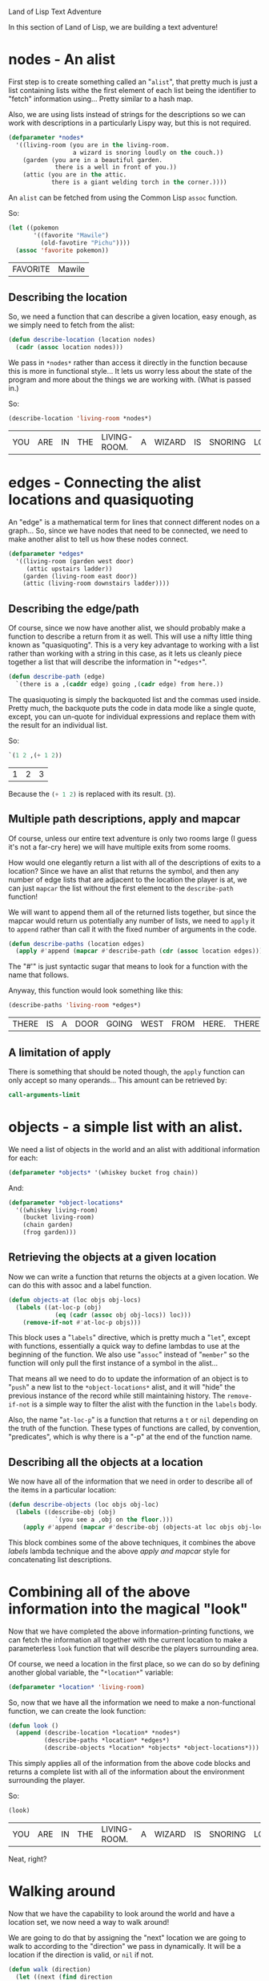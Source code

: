 #+STARTUP: hidestars
Land of Lisp Text Adventure

In this section of Land of Lisp, we are building a text adventure!

* *nodes* - An alist
First step is to create something called an "=alist=", that pretty
much is just a list containing lists withe the first element of each
list being the identifier to "fetch" information using... Pretty
similar to a hash map.

Also, we are using lists instead of strings for the descriptions so we
can work with descriptions in a particularly Lispy way, but this is
not required.

#+BEGIN_SRC lisp :tangle yes :exports code :padline no
(defparameter *nodes*
  '((living-room (you are in the living-room.
                  a wizard is snoring loudly on the couch.))
    (garden (you are in a beautiful garden.
             there is a well in front of you.))
    (attic (you are in the attic.
            there is a giant welding torch in the corner.))))
#+END_SRC

#+RESULTS:
: *NODES*

An =alist= can be fetched from using the Common Lisp =assoc= function.

So:
#+BEGIN_SRC lisp :exports both
(let ((pokemon
       '((favorite "Mawile")
         (old-favotire "Pichu"))))
  (assoc 'favorite pokemon))
#+END_SRC

#+RESULTS:
| FAVORITE | Mawile |

** Describing the location
So, we need a function that can describe a given location, easy
enough, as we simply need to fetch from the alist:
#+BEGIN_SRC lisp :tangle yes :exports code
(defun describe-location (location nodes)
  (cadr (assoc location nodes)))
#+END_SRC

#+RESULTS:
: DESCRIBE-LOCATION

We pass in =*nodes*= rather than access it directly in the function
because this is more in functional style... It lets us worry less
about the state of the program and more about the things we are
working with. (What is passed in.)

So:
#+BEGIN_SRC lisp :exports both
(describe-location 'living-room *nodes*)
#+END_SRC

#+RESULTS:
| YOU | ARE | IN | THE | LIVING-ROOM. | A | WIZARD | IS | SNORING | LOUDLY | ON | THE | COUCH. |

* *edges* - Connecting the alist locations and quasiquoting
An "edge" is a mathematical term for lines that connect different
nodes on a graph... So, since we have nodes that need to be
connected, we need to make another alist to tell us how these nodes
connect.
#+BEGIN_SRC lisp :tangle yes :exports code
(defparameter *edges*
  '((living-room (garden west door)
     (attic upstairs ladder))
    (garden (living-room east door))
    (attic (living-room downstairs ladder))))
#+END_SRC

#+RESULTS:
: *EDGES*

** Describing the edge/path
Of course, since we now have another alist, we should probably make a
function to describe a return from it as well. This will use a nifty
little thing known as "quasiquoting". This is a very key advantage to
working with a list rather than working with a string in this case,
as it lets us cleanly piece together a list that will describe the
information in "=*edges*=".

#+BEGIN_SRC lisp :tangle yes :exports code
(defun describe-path (edge)
  `(there is a ,(caddr edge) going ,(cadr edge) from here.))
#+END_SRC

#+RESULTS:
: DESCRIBE-PATH

The quasiquoting is simply the backquoted list and the commas used
inside. Pretty much, the backquote puts the code in data mode like a
single quote, except, you can un-quote for individual expressions and
replace them with the result for an individual list.

So:
#+BEGIN_SRC lisp :exports both
`(1 2 ,(+ 1 2))
#+END_SRC

#+RESULTS:
| 1 | 2 | 3 |

Because the src_lisp{(+ 1 2)} is replaced with its result. (=3=).

** Multiple path descriptions, apply and mapcar
Of course, unless our entire text adventure is only two rooms large (I
guess it's not a far-cry here) we will have multiple exits from some
rooms.

How would one elegantly return a list with all of the descriptions of
exits to a location? Since we have an alist that returns the symbol,
and then any number of edge lists that are adjacent to the location
the player is at, we can just =mapcar= the list without the first
element to the =describe-path= function!

We will want to append them all of the returned lists together, but
since the mapcar would return us potentially any number of lists, we
need to =apply= it to =append= rather than call it with the fixed
number of arguments in the code.

#+BEGIN_SRC lisp :tangle yes :exports code
(defun describe-paths (location edges)
  (apply #'append (mapcar #'describe-path (cdr (assoc location edges)))))
#+END_SRC

#+RESULTS:
: DESCRIBE-PATHS

The "#'" is just syntactic sugar that means to look for a function
with the name that follows.

Anyway, this function would look something like this:
#+BEGIN_SRC lisp :exports both
(describe-paths 'living-room *edges*)
#+END_SRC

#+RESULTS:
| THERE | IS | A | DOOR | GOING | WEST | FROM | HERE. | THERE | IS | A | LADDER | GOING | UPSTAIRS | FROM | HERE. |

** A limitation of apply
There is something that should be noted though, the =apply= function
can only accept so many operands... This amount can be retrieved by:
#+BEGIN_SRC lisp
call-arguments-limit
#+END_SRC

#+RESULTS:
: 4096

* *objects* - a simple list with an alist.
We need a list of objects in the world and an alist with additional
information for each:

#+BEGIN_SRC lisp :tangle yes :exports code
(defparameter *objects* '(whiskey bucket frog chain))
#+END_SRC

#+RESULTS:
: *OBJECTS*

And:
#+BEGIN_SRC lisp :tangle yes :exports code
(defparameter *object-locations*
  '((whiskey living-room)
    (bucket living-room)
    (chain garden)
    (frog garden)))
#+END_SRC

#+RESULTS:
: *OBJECT-LOCATIONS*

** Retrieving the objects at a given location
Now we can write a function that returns the objects at a given
location. We can do this with assoc and a label function.

#+BEGIN_SRC lisp :tangle yes :exports code
(defun objects-at (loc objs obj-locs)
  (labels ((at-loc-p (obj)
             (eq (cadr (assoc obj obj-locs)) loc)))
    (remove-if-not #'at-loc-p objs)))
#+END_SRC

#+RESULTS:
: OBJECTS-AT

This block uses a "=labels=" directive, which is pretty much a
"=let=", except with functions, essentially a quick way to define
lambdas to use at the beginning of the function. We also use "=assoc="
instead of "=member=" so the function will only pull the first
instance of a symbol in the alist...

That means all we need to do to update the information of an object is
to "=push=" a new list to the =*object-locations*= alist, and it will
"hide" the previous instance of the record while still maintaining
history. The =remove-if-not= is a simple way to filter the alist with
the function in the =labels= body.

Also, the name "=at-loc-p=" is a function that returns a =t= or =nil=
depending on the truth of the function. These types of functions are
called, by convention, "predicates", which is why there is a "-p" at
the end of the function name.

** Describing all the objects at a location
We now have all of the information that we need in order to describe
all of the items in a particular location:

#+BEGIN_SRC lisp :tangle yes
(defun describe-objects (loc objs obj-loc)
  (labels ((describe-obj (obj)
             `(you see a ,obj on the floor.)))
    (apply #'append (mapcar #'describe-obj (objects-at loc objs obj-loc)))))
#+END_SRC

#+RESULTS:
: DESCRIBE-OBJECTS

This block combines some of the above techniques, it combines the
above [[Retrieving the objects at a given location][labels]] lambda technique and the above [[Multiple path descriptions, apply and mapcar][apply and mapcar]] style for
concatenating list descriptions.

* Combining all of the above information into the magical "look"
Now that we have completed the above information-printing functions,
we can fetch the information all together with the current location
to make a parameterless =look= function that will describe the
players surrounding area.

Of course, we need a location in the first place, so we can do so by
defining another global variable, the "=*location*=" variable:

#+BEGIN_SRC lisp :tangle yes :exports code
(defparameter *location* 'living-room)
#+END_SRC

#+RESULTS:
: *LOCATION*

So, now that we have all the information we need to make a
non-functional function, we can create the look function:

#+BEGIN_SRC lisp :tangle yes :exports code
(defun look ()
  (append (describe-location *location* *nodes*)
          (describe-paths *location* *edges*)
          (describe-objects *location* *objects* *object-locations*)))
#+END_SRC

#+RESULTS:
: LOOK

This simply applies all of the information from the above code blocks
and returns a complete list with all of the information about the
environment surrounding the player.

So:
#+BEGIN_SRC lisp :exports both
(look)
#+END_SRC

#+RESULTS:
| YOU | ARE | IN | THE | LIVING-ROOM. | A | WIZARD | IS | SNORING | LOUDLY | ON | THE | COUCH. | THERE | IS | A | DOOR | GOING | WEST | FROM | HERE. | THERE | IS | A | LADDER | GOING | UPSTAIRS | FROM | HERE. | YOU | SEE | A | WHISKEY | ON | THE | FLOOR. | YOU | SEE | A | BUCKET | ON | THE | FLOOR. |

Neat, right?

* Walking around
Now that we have the capability to look around the world and have a
location set, we now need a way to walk around!

We are going to do that by assigning the "next" location we are going
to walk to according to the "direction" we pass in dynamically. It
will be a location if the direction is valid, or =nil= if not.

#+BEGIN_SRC lisp :tangle yes :exports code
(defun walk (direction)
  (let ((next (find direction
                    (cdr (assoc *location* *edges*))
                    :key #'cadr)))
    (if next
        (progn (setf *location* (car next))
               (look))
        '(you cannot go that way.))))
#+END_SRC

#+RESULTS:
: WALK

Essentially, we use the "=find=" function to see if there is an item
in the alist that lists itself as the direction we specify from the
current =*location*=.

If this function returns something, we set our location to the
location that is returned from "=find=" and call "=look=" again, or
else we simply return a list telling us we cannot go the way we
specified.

* Picking up items
Now that we have the mechanisms for moving around in the game world,
we need a way to interact with objects... In particular picking
objects up.

This is where the =assoc= and =remove-if-not= trick from [[Retrieving the objects at a given location][above]] comes
in handy. All we need to do to move an object is simply =push= to the
=*object-locations*= list, and the rest is handled by =assoc=.

#+BEGIN_SRC lisp :tangle yes :exports code
(defun pickup (object)
  (cond ((member object
                 (objects-at *location* *objects* *object-locations*))
         (push (list object 'body) *object-locations*)
         `(you are now carrying the ,object))
        (t '(you cannot get that.))))
#+END_SRC

#+RESULTS:
: PICKUP

This function checks if the item we are trying to pickup exists at
=*location*=, and if so, pushes a new value to the
=*object-locations*= alist with the object being at "=body=". This
makes =assoc= return the new location since it is closer to the
beginning of the list than the previous record, making it appear as
though we effectively moved the object to =body= from its previous
location.

Of course, the following code is not in the book, but the same logic
still applies when reversed, so here is the "drop" function that lets
you drop objects you are carrying to your current location.

#+BEGIN_SRC lisp :tangle yes :exports code
(defun drop (object)
  (cond ((member object
                 (objects-at 'body *objects* *object-locations*))
         (push (list object *location*) *object-locations*)
         `(you have dropped the ,object))
        (t '(you do not have that.))))

#+END_SRC

#+RESULTS:
: DROP

Running around the new virtual world we've created picking up and
dropping objects shows that this all works admirably. But of course,
we probably want some way to see the objects we are holding onto...

That's easy-peasy though, all we need to do it just call =objects-at=
with the location being "'body":

#+BEGIN_SRC lisp :tangle yes :exports code
(defun inventory ()
  (cons 'items- (objects-at 'body *objects* *object-locations*)))
#+END_SRC

#+RESULTS:
: INVENTORY

* Creating a custom REPL
Now that we have all of the facilities to move around, look at the
world, and interact with items, we now need a user interface. The Lisp
REPL may be nice for development, but it is a far-cry from what one
would expect in a text adventure game.

Of course, that means we need to create our own custom versions of
each of the REPL steps:

** R - Read
We need to make a =game-read= function so that we can fix a few
problems with the standard =read=:

- We shouldn't need to put parenthesis around our commands
- We shouldn't need to quote other parameters after the command

#+BEGIN_SRC lisp :tangle yes :exports code
(defun game-read ()
  (let ((cmd (read-from-string
              (concatenate 'string
                           "(" (read-line) ")"))))
    (flet ((quote-it (x)
             (list 'quote x)))
      (cons (car cmd) (mapcar #'quote-it (cdr cmd))))))
#+END_SRC

#+RESULTS:
: GAME-READ

This was the suggested solution, which uses a combination of string
concatenation, =read-from-string=, and =flet= to piece together an
S-Expression from normal text input.

The =read-from-string= allows us to modify the string it would turn
into a Lisp type before it actually reads it... All we do is wrap
user input with brackets in this case. It doesn't matter too much
that the strings passed in are not valid references to anything since
this simply parses the string into an S-Expression and doesn't eval
it yet.

The =flet= command is used exactly how we used labels earlier, but
=flet= is the simpler of the two since it is not recursive. (Recursive
meaning that =flet= functions cannot refer to one another in the same
form as they are being created, unlike =labels=, where defined
functions can refer to earlier =labels= defined functions.)

So, putting this all together, if we want to type "walk east" into
our shiny new function, we would get src_lisp{(walk 'east)}.

** E - Eval
Now, we need a new =eval= command... The problem with the existing
=eval= is that it will allow arbitrary execution of anything, which
is not really what we want for a text adventure.

So, we need to first make a list of allowed commands that our special
=eval= take will accept:

#+BEGIN_SRC lisp :tangle yes :exports code
(defparameter *allowed-commands* '(look walk pickup drop inventory))
#+END_SRC

#+RESULTS:
: *ALLOWED-COMMANDS*

And then we need to write an =eval= wrapper that will verify that the
=car= of the passed in list is in the =*allowed-commands*=
variable. The suggested code was:

#+BEGIN_SRC lisp :tangle yes :exports code
(defun game-eval (sexp)
  (if (member (car sexp) *allowed-commands*)
      (eval sexp)
      '(i do not know that command.)))
#+END_SRC

#+RESULTS:
: GAME-EVAL

Of course this does not protect against all potential injection.

** P - Print
Now, we need a print function that allows us to see the output from
our game in more than just uppercase.

This will require a few fancy rules and a =game-print= function... The
suggested code was as follows:

#+BEGIN_SRC lisp :tangle yes :exports code
(defun game-print (lst)
  (princ (coerce
          (tweak-text
           (coerce (string-trim "()" (prin1-to-string lst)) 'list) t nil)
          'string))
  (fresh-line))
#+END_SRC

#+RESULTS:
: GAME-PRINT

This function uses some new functions we haven't seen before and is
slightly more complicated than the rest of the code we have higher
above... Pretty much it just turns the list into a string using
=prin1-to-string=, removes the "=(=" and "=)=" that surround it with
=string-trim=, turns that string into a big list of characters with
=coerce=, and passes that to the =tweak-text= function (Not part of
Common Lisp, we will define it below) which then determines how to
capitalize the list of characters.

After that is all done, the list of characters is turned back into a
string with =coerce= and passed to =princ= to print it out in a
human-friendly form and a newline is inserted.

The =tweak-text= is a helper function defined and described below.

#+BEGIN_SRC lisp :tangle yes :exports code
(defun tweak-text (lst caps lit)
  (when lst
    (let ((item (car lst))
          (rest (cdr lst)))
      (cond ((eq item #\space)
             (cons item (tweak-text rest caps lit)))
            ((member item '(#\! #\? #\.))
             (cons item (tweak-text rest t lit)))
            ((eq item #\")
             (tweak-text rest caps (not lit)))
            (lit
             (cons item (tweak-text rest nil lit)))
            ((or caps lit)
             (cons (char-upcase item) (tweak-text rest nil lit)))
            (t (cons (char-downcase item) (tweak-text rest nil nil)))))))
#+END_SRC

#+RESULTS:
: TWEAK-TEXT

This pretty much goes through a list of characters, character by
character and tweaks it based on the status of the last character.

Essentially, it takes three arguments, a list of characters, whether
the current character should be capitalized, and whether or not we
are looking at an item that should be printed literally. (In quotes)

It uses a pattern where it will return the =cons= of the way the
current item should be printed with the =cdr= of calling itself with a
number of =cond= conditions to determine if the next character should
be capitalized, and changes the current character if needed. This
recursive pattern is called a "list-eater", which recursively calls
itself with the car of the list removed each iteration, passing
arguments to control the logic of the next iteration.

We have a condition in there for quotes because sometimes we will
want to print something in a list that will fail our usual formatting
shenanigans, or will have a character that is not valid for a Lisp
symbol...

Modifying our =game-print= function above to output a string and
passing in a list with quotes shows what the expected behaviour is:
#+BEGIN_SRC lisp :exports both :results output
  (game-print
   '(not only does this sentence have a "comma," it also mentions the "iPad."))
#+END_SRC

#+RESULTS:
: Not only does this sentence have a comma, it also mentions the iPad.

** L - Loop
This is the only bit of our custom REPL that doesn't actually need to
be modified... This happens automatically since we are going to call
=game-repl= recursively. This book was designed with [[http://www.clisp.org/][CLISP]] in mind,
which implements [[http://0branch.com/notes/tco-cl.html#sec-2-3][self-call tail call optimization]], so we don't need
to worry about a stack overflow.

* Everything together now!
And here is the REPL that will call these custom REPL functions:

#+BEGIN_SRC lisp :tangle yes :exports code
(defun game-repl ()
  (let ((cmd (game-read)))
    (unless (eq (car cmd) 'quit)
      (game-print (game-eval cmd))
      (game-repl))))
#+END_SRC


#+RESULTS:
: GAME-REPL

So, now that we have our REPL, we simply need to start it to have our
little game engine! We will do this in another file:

#+BEGIN_SRC lisp :tangle adventure.lisp :exports code :eval never :padline no
(require "textadventure.lisp")
(game-repl)
#+END_SRC

That's it! We have ourselves a text adventure game engine!

* Metadata                                                         :noexport:
#  LocalWords:  textadventure alist pokemon mapcar loc whiskey locs
#  LocalWords:  objs LocalWords defparameter setf peasy cadr defun eq
#  LocalWords:  repl cmd sexp lst downcase cdr princ prin padline

